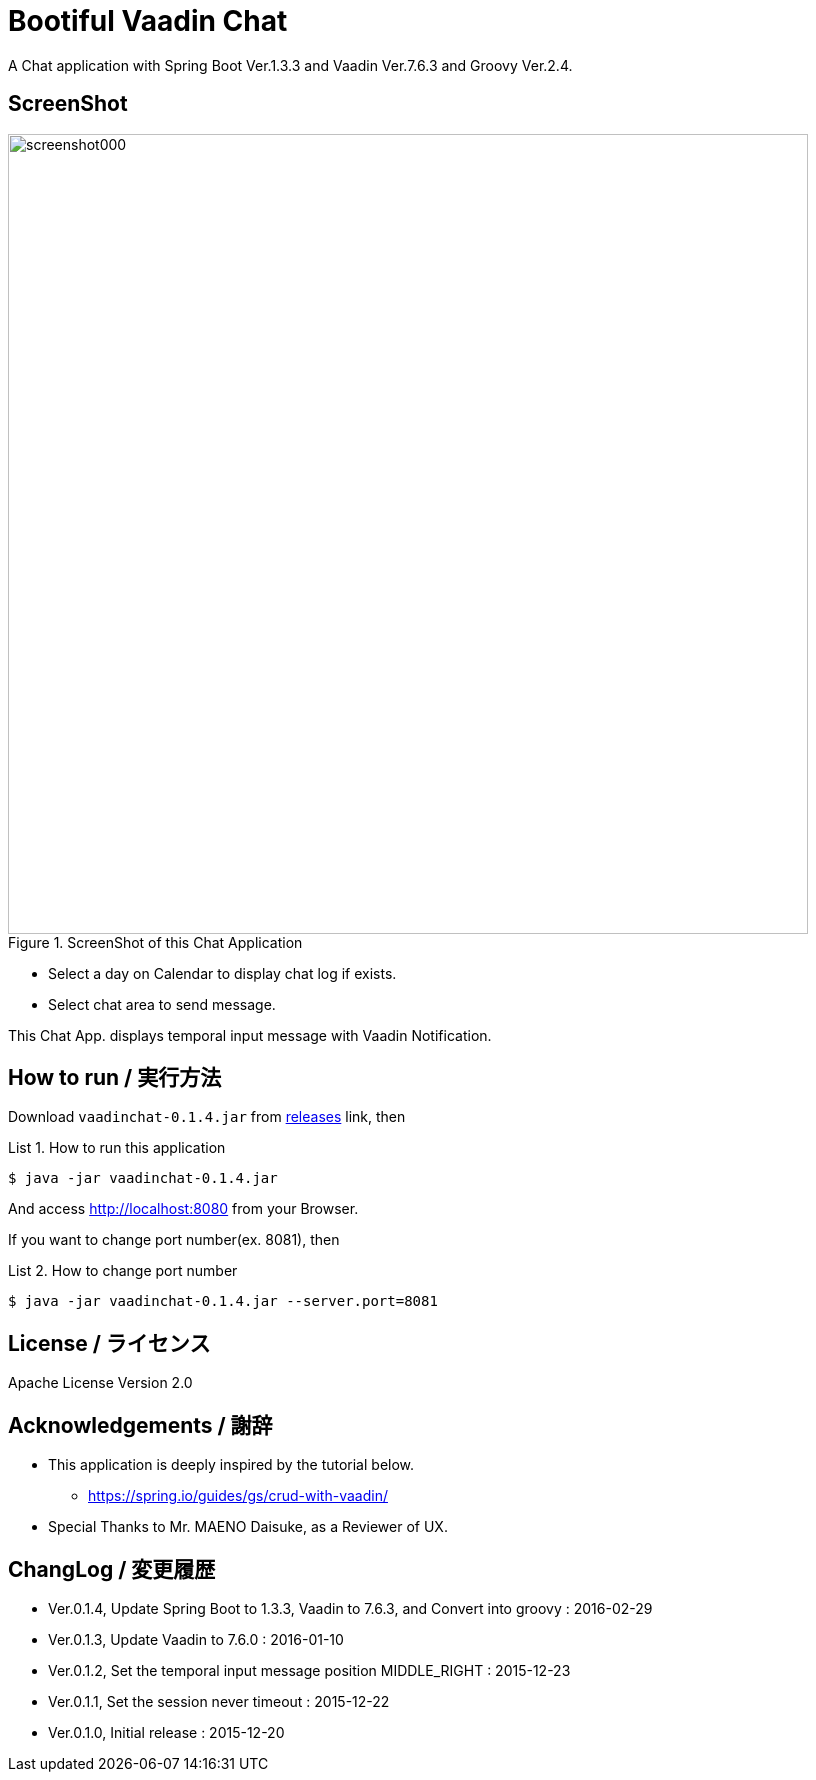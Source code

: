 = Bootiful Vaadin Chat
:example-caption: List

A Chat application with Spring Boot Ver.1.3.3 and Vaadin Ver.7.6.3 and Groovy Ver.2.4.


== ScreenShot

.ScreenShot of this Chat Application
image::https://raw.githubusercontent.com/nobusugi246/Bootiful-Vaadin-Chat/479b30206f1c352d4e694abe4d9f853aaa15b980/readme_images/screenshot000.png[width=800]

* Select a day on Calendar to display chat log if exists.
* Select chat area to send message.

This Chat App. displays temporal input message with Vaadin Notification.


== How to run / 実行方法

Download `vaadinchat-0.1.4.jar` from
https://github.com/nobusugi246/Bootiful-Vaadin-Chat/releases[releases]
link, then

.How to run this application
====
----
$ java -jar vaadinchat-0.1.4.jar
----
====

And access http://localhost:8080 from your Browser.

If you want to change port number(ex. 8081), then

.How to change port number
====
----
$ java -jar vaadinchat-0.1.4.jar --server.port=8081
----
====


== License / ライセンス

Apache License Version 2.0


== Acknowledgements / 謝辞

* This application is deeply inspired by the tutorial below.
**  https://spring.io/guides/gs/crud-with-vaadin/

* Special Thanks to Mr. MAENO Daisuke, as a Reviewer of UX.


== ChangLog / 変更履歴

* Ver.0.1.4, Update Spring Boot to 1.3.3, Vaadin to 7.6.3, and Convert into groovy : 2016-02-29

* Ver.0.1.3, Update Vaadin to 7.6.0 : 2016-01-10

* Ver.0.1.2, Set the temporal input message position MIDDLE_RIGHT : 2015-12-23

* Ver.0.1.1, Set the session never timeout : 2015-12-22

* Ver.0.1.0, Initial release : 2015-12-20

